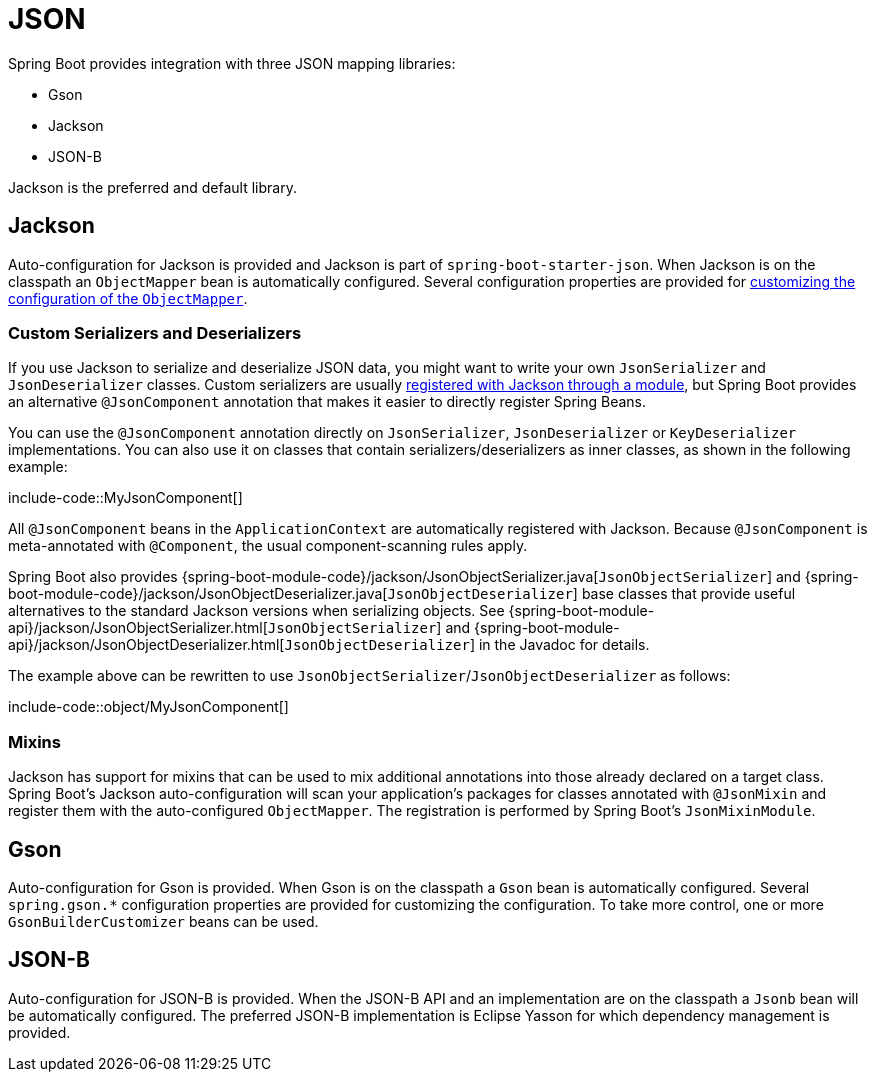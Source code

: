 [[features.json]]
= JSON

Spring Boot provides integration with three JSON mapping libraries:

- Gson
- Jackson
- JSON-B

Jackson is the preferred and default library.



[[features.json.jackson]]
== Jackson
Auto-configuration for Jackson is provided and Jackson is part of `spring-boot-starter-json`.
When Jackson is on the classpath an `ObjectMapper` bean is automatically configured.
Several configuration properties are provided for xref:howto/spring-mvc.adoc#howto.spring-mvc.customize-jackson-objectmapper[customizing the configuration of the `ObjectMapper`].



[[features.json.jackson.custom-serializers-and-deserializers]]
=== Custom Serializers and Deserializers
If you use Jackson to serialize and deserialize JSON data, you might want to write your own `JsonSerializer` and `JsonDeserializer` classes.
Custom serializers are usually https://github.com/FasterXML/jackson-docs/wiki/JacksonHowToCustomSerializers[registered with Jackson through a module], but Spring Boot provides an alternative `@JsonComponent` annotation that makes it easier to directly register Spring Beans.

You can use the `@JsonComponent` annotation directly on `JsonSerializer`, `JsonDeserializer` or `KeyDeserializer` implementations.
You can also use it on classes that contain serializers/deserializers as inner classes, as shown in the following example:

include-code::MyJsonComponent[]

All `@JsonComponent` beans in the `ApplicationContext` are automatically registered with Jackson.
Because `@JsonComponent` is meta-annotated with `@Component`, the usual component-scanning rules apply.

Spring Boot also provides {spring-boot-module-code}/jackson/JsonObjectSerializer.java[`JsonObjectSerializer`] and {spring-boot-module-code}/jackson/JsonObjectDeserializer.java[`JsonObjectDeserializer`] base classes that provide useful alternatives to the standard Jackson versions when serializing objects.
See {spring-boot-module-api}/jackson/JsonObjectSerializer.html[`JsonObjectSerializer`] and {spring-boot-module-api}/jackson/JsonObjectDeserializer.html[`JsonObjectDeserializer`] in the Javadoc for details.

The example above can be rewritten to use `JsonObjectSerializer`/`JsonObjectDeserializer` as follows:

include-code::object/MyJsonComponent[]



[[features.json.jackson.mixins]]
=== Mixins
Jackson has support for mixins that can be used to mix additional annotations into those already declared on a target class.
Spring Boot's Jackson auto-configuration will scan your application's packages for classes annotated with `@JsonMixin` and register them with the auto-configured `ObjectMapper`.
The registration is performed by Spring Boot's `JsonMixinModule`.



[[features.json.gson]]
== Gson
Auto-configuration for Gson is provided.
When Gson is on the classpath a `Gson` bean is automatically configured.
Several `+spring.gson.*+` configuration properties are provided for customizing the configuration.
To take more control, one or more `GsonBuilderCustomizer` beans can be used.



[[features.json.json-b]]
== JSON-B
Auto-configuration for JSON-B is provided.
When the JSON-B API and an implementation are on the classpath a `Jsonb` bean will be automatically configured.
The preferred JSON-B implementation is Eclipse Yasson for which dependency management is provided.

